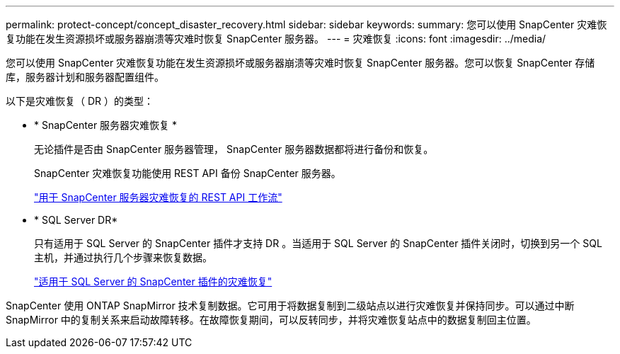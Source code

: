 ---
permalink: protect-concept/concept_disaster_recovery.html 
sidebar: sidebar 
keywords:  
summary: 您可以使用 SnapCenter 灾难恢复功能在发生资源损坏或服务器崩溃等灾难时恢复 SnapCenter 服务器。 
---
= 灾难恢复
:icons: font
:imagesdir: ../media/


[role="lead"]
您可以使用 SnapCenter 灾难恢复功能在发生资源损坏或服务器崩溃等灾难时恢复 SnapCenter 服务器。您可以恢复 SnapCenter 存储库，服务器计划和服务器配置组件。

以下是灾难恢复（ DR ）的类型：

* * SnapCenter 服务器灾难恢复 *
+
无论插件是否由 SnapCenter 服务器管理， SnapCenter 服务器数据都将进行备份和恢复。

+
SnapCenter 灾难恢复功能使用 REST API 备份 SnapCenter 服务器。

+
link:../sc-automation/rest_api_workflows_disaster_recovery_of_snapcenter_server.html["用于 SnapCenter 服务器灾难恢复的 REST API 工作流"]

* * SQL Server DR*
+
只有适用于 SQL Server 的 SnapCenter 插件才支持 DR 。当适用于 SQL Server 的 SnapCenter 插件关闭时，切换到另一个 SQL 主机，并通过执行几个步骤来恢复数据。

+
link:../protect-scsql/task_disaster_recovery_scsql.html["适用于 SQL Server 的 SnapCenter 插件的灾难恢复"]



SnapCenter 使用 ONTAP SnapMirror 技术复制数据。它可用于将数据复制到二级站点以进行灾难恢复并保持同步。可以通过中断 SnapMirror 中的复制关系来启动故障转移。在故障恢复期间，可以反转同步，并将灾难恢复站点中的数据复制回主位置。
